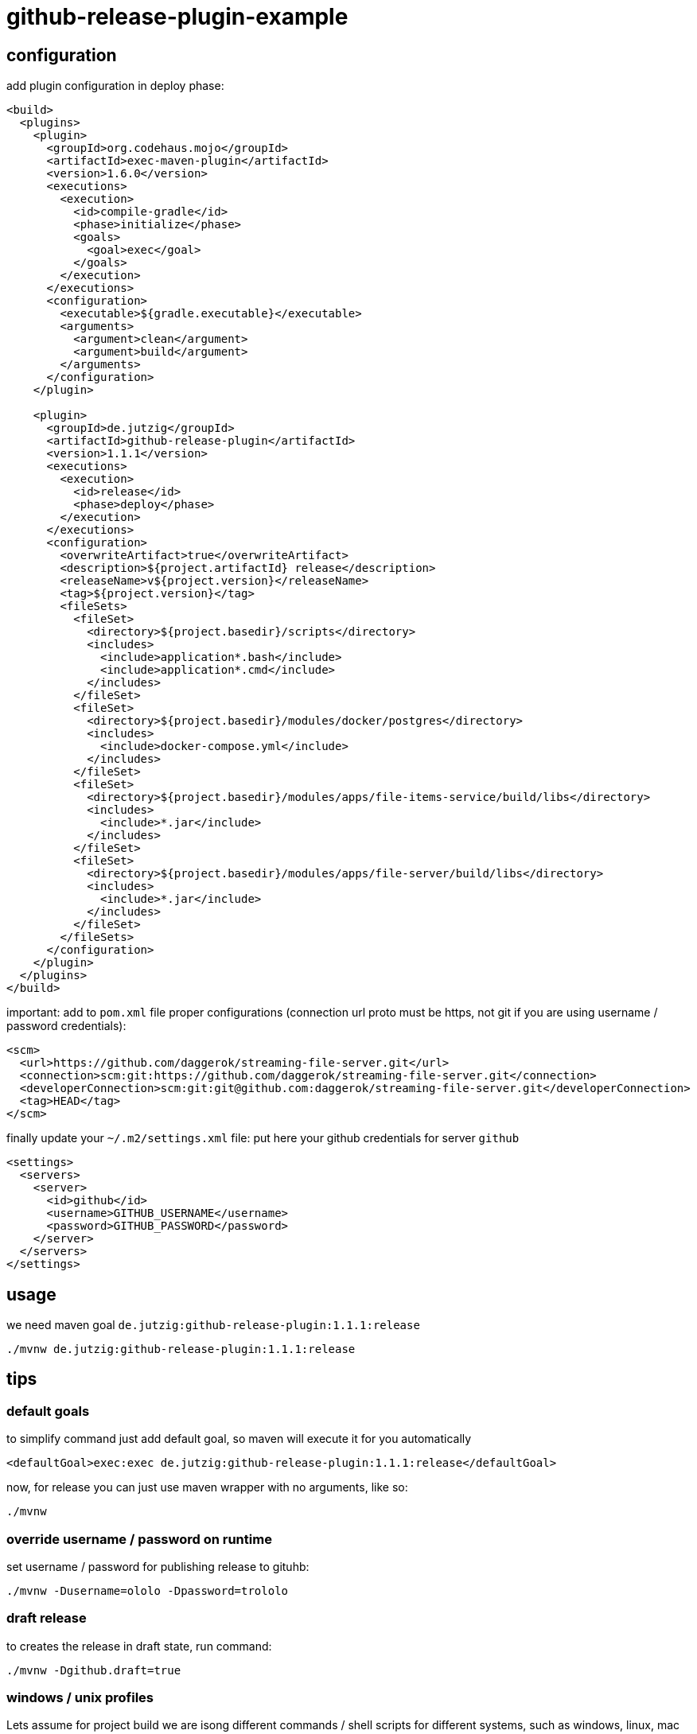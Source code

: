 = github-release-plugin-example

== configuration

.add plugin configuration in deploy phase:
[source,xml]
----
<build>
  <plugins>
    <plugin>
      <groupId>org.codehaus.mojo</groupId>
      <artifactId>exec-maven-plugin</artifactId>
      <version>1.6.0</version>
      <executions>
        <execution>
          <id>compile-gradle</id>
          <phase>initialize</phase>
          <goals>
            <goal>exec</goal>
          </goals>
        </execution>
      </executions>
      <configuration>
        <executable>${gradle.executable}</executable>
        <arguments>
          <argument>clean</argument>
          <argument>build</argument>
        </arguments>
      </configuration>
    </plugin>

    <plugin>
      <groupId>de.jutzig</groupId>
      <artifactId>github-release-plugin</artifactId>
      <version>1.1.1</version>
      <executions>
        <execution>
          <id>release</id>
          <phase>deploy</phase>
        </execution>
      </executions>
      <configuration>
        <overwriteArtifact>true</overwriteArtifact>
        <description>${project.artifactId} release</description>
        <releaseName>v${project.version}</releaseName>
        <tag>${project.version}</tag>
        <fileSets>
          <fileSet>
            <directory>${project.basedir}/scripts</directory>
            <includes>
              <include>application*.bash</include>
              <include>application*.cmd</include>
            </includes>
          </fileSet>
          <fileSet>
            <directory>${project.basedir}/modules/docker/postgres</directory>
            <includes>
              <include>docker-compose.yml</include>
            </includes>
          </fileSet>
          <fileSet>
            <directory>${project.basedir}/modules/apps/file-items-service/build/libs</directory>
            <includes>
              <include>*.jar</include>
            </includes>
          </fileSet>
          <fileSet>
            <directory>${project.basedir}/modules/apps/file-server/build/libs</directory>
            <includes>
              <include>*.jar</include>
            </includes>
          </fileSet>
        </fileSets>
      </configuration>
    </plugin>
  </plugins>
</build>
----

.important: add to `pom.xml` file proper configurations (connection url proto must be https, not git if you are using username / password credentials):
[source,xml]
----
<scm>
  <url>https://github.com/daggerok/streaming-file-server.git</url>
  <connection>scm:git:https://github.com/daggerok/streaming-file-server.git</connection>
  <developerConnection>scm:git:git@github.com:daggerok/streaming-file-server.git</developerConnection>
  <tag>HEAD</tag>
</scm>
----

.finally update your `~/.m2/settings.xml` file: put here your github credentials for server `github`
[source,xml]
----
<settings>
  <servers>
    <server>
      <id>github</id>
      <username>GITHUB_USERNAME</username>
      <password>GITHUB_PASSWORD</password>
    </server>
  </servers>
</settings>
----
      
== usage

.we need maven goal `de.jutzig:github-release-plugin:1.1.1:release`
[source,bash]
----
./mvnw de.jutzig:github-release-plugin:1.1.1:release
----

== tips

=== default goals

.to simplify command just add default goal, so maven will execute it for you automatically
[source,xml]
----
<defaultGoal>exec:exec de.jutzig:github-release-plugin:1.1.1:release</defaultGoal>
----

.now, for release you can just use maven wrapper with no arguments, like so:
[source,bash]
----
./mvnw
----

=== override username / password on runtime

.set username / password for publishing release to gituhb:
[source,bash]
----
./mvnw -Dusername=ololo -Dpassword=trololo
----

=== draft release

.to creates the release in draft state, run command:
[source,bash]
----
./mvnw -Dgithub.draft=true
----

=== windows / unix profiles

Lets assume for project build we are isong different commands / shell scripts
for different systems, such as windows, linux, mac os x...

.windows
[source,cmd]
----
gradlew.bat clean build
----

.non windows (linux, mac, etc...)
[source,bash]
----
./gradlew clean build
----

so before release we need build project with there commands depends on OS we are working.
to do so we can introduse maven profiles and use proper scripts bor build refore release:

.pom.xml
[source,xml]
----
<build>
  <plugins>
    <plugin>
      <groupId>org.codehaus.mojo</groupId>
      <artifactId>exec-maven-plugin</artifactId>
      <version>1.6.0</version>
      <executions>
        <execution>
          <id>compile-gradle</id>
          <phase>initialize</phase>
          <goals>
            <goal>exec</goal>
          </goals>
        </execution>
      </executions>
      <configuration>
        <executable>${gradle.executable}</executable>
        <arguments>
          <argument>clean</argument>
          <argument>build</argument>
        </arguments>
      </configuration>
    </plugin>

    <plugin>
      <groupId>de.jutzig</groupId>
      <artifactId>github-release-plugin</artifactId>
      <version>1.1.1</version>
      <executions>
        <execution>
          <id>release</id>
          <phase>deploy</phase>
        </execution>
      </executions>
      <configuration>
        <overwriteArtifact>true</overwriteArtifact>
        <description>${project.artifactId} release</description>
        <releaseName>v${project.version}</releaseName>
        <tag>${project.version}</tag>
        <fileSets>
          <fileSet>
            <directory>${project.basedir}/scripts</directory>
            <includes>
              <include>application*.bash</include>
              <include>application*.cmd</include>
            </includes>
          </fileSet>
          <fileSet>
            <directory>${project.basedir}/modules/docker/postgres</directory>
            <includes>
              <include>docker-compose.yml</include>
            </includes>
          </fileSet>
          <fileSet>
            <directory>${project.basedir}/modules/apps/file-items-service/build/libs</directory>
            <includes>
              <include>*.jar</include>
            </includes>
          </fileSet>
          <fileSet>
            <directory>${project.basedir}/modules/apps/file-server/build/libs</directory>
            <includes>
              <include>*.jar</include>
            </includes>
          </fileSet>
        </fileSets>
      </configuration>
    </plugin>
  </plugins>
</build>

<profiles>
  <profile>
    <id>win</id>
    <activation>
      <os>
        <family>Windows</family>
      </os>
    </activation>
    <properties>
      <gradle.executable>gradlew.bat</gradle.executable>
    </properties>
  </profile>
  <profile>
    <id>nix</id>
    <activation>
      <os>
        <family>unix</family>
      </os>
    </activation>
    <properties>
      <gradle.executable>./gradlew</gradle.executable>
    </properties>
  </profile>
</profiles>
----

links:

- link:https://github.com/jutzig/github-release-plugin[plugin home page]
- link:https://github.com/daggerok/streaming-file-server/blob/master/pom.xml[real world usage example]
